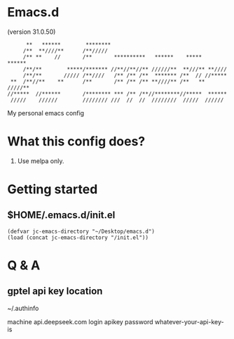 * Emacs.d

(version 31.0.50)

#+begin_src
      **   ******        ********                                      
     /**  **////**      /**/////                                       
     /** **    //       /**       **********   ******    *****   ******
     /**/**        *****/******* //**//**//** //////**  **///** **//// 
     /**/**       ///// /**////   /** /** /**  ******* /**  // //***** 
 **  /**//**    **      /**       /** /** /** **////** /**   ** /////**
//*****  //******       /******** *** /** /**//********//*****  ****** 
 /////    //////        //////// ///  //  //  ////////  /////  ////// 
#+end_src

My personal emacs config

* What this config does?

1. Use melpa only.

* Getting started

** $HOME/.emacs.d/init.el

#+begin_src elisp
(defvar jc-emacs-directory "~/Desktop/emacs.d")
(load (concat jc-emacs-directory "/init.el"))
#+end_src

* Q & A 

** gptel api key location

~/.authinfo

machine api.deepseek.com login apikey password whatever-your-api-key-is
